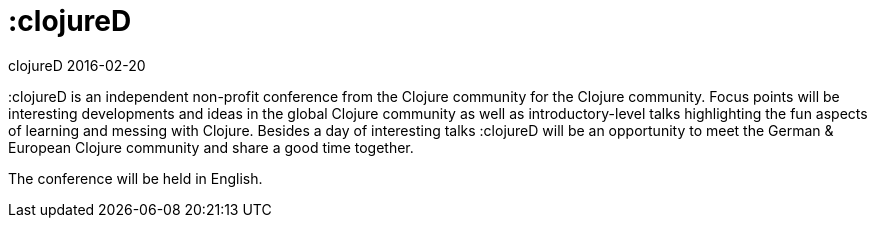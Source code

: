 = :clojureD
clojureD 2016-02-20
:jbake-type: event
:jbake-edition: 2016
:jbake-link: http://www.clojured.de/
:jbake-location: Berlin, Germany
:jbake-start: 2016-02-20
:jbake-end: 2016-02-20

:clojureD is an independent non-profit conference from the Clojure community for the Clojure community. Focus points will be interesting developments and ideas in the global Clojure community as well as introductory-level talks highlighting the fun aspects of learning and messing with Clojure. Besides a day of interesting talks :clojureD will be an opportunity to meet the German & European Clojure community and share a good time together.

The conference will be held in English.
